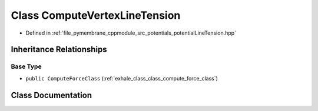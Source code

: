 .. _exhale_class_class_compute_vertex_line_tension:

Class ComputeVertexLineTension
==============================

- Defined in :ref:`file_pymembrane_cppmodule_src_potentials_potentialLineTension.hpp`


Inheritance Relationships
-------------------------

Base Type
*********

- ``public ComputeForceClass`` (:ref:`exhale_class_class_compute_force_class`)


Class Documentation
-------------------


.. doxygenclass:: ComputeVertexLineTension
   :project: pymembrane
   :members:
   :protected-members:
   :undoc-members:
